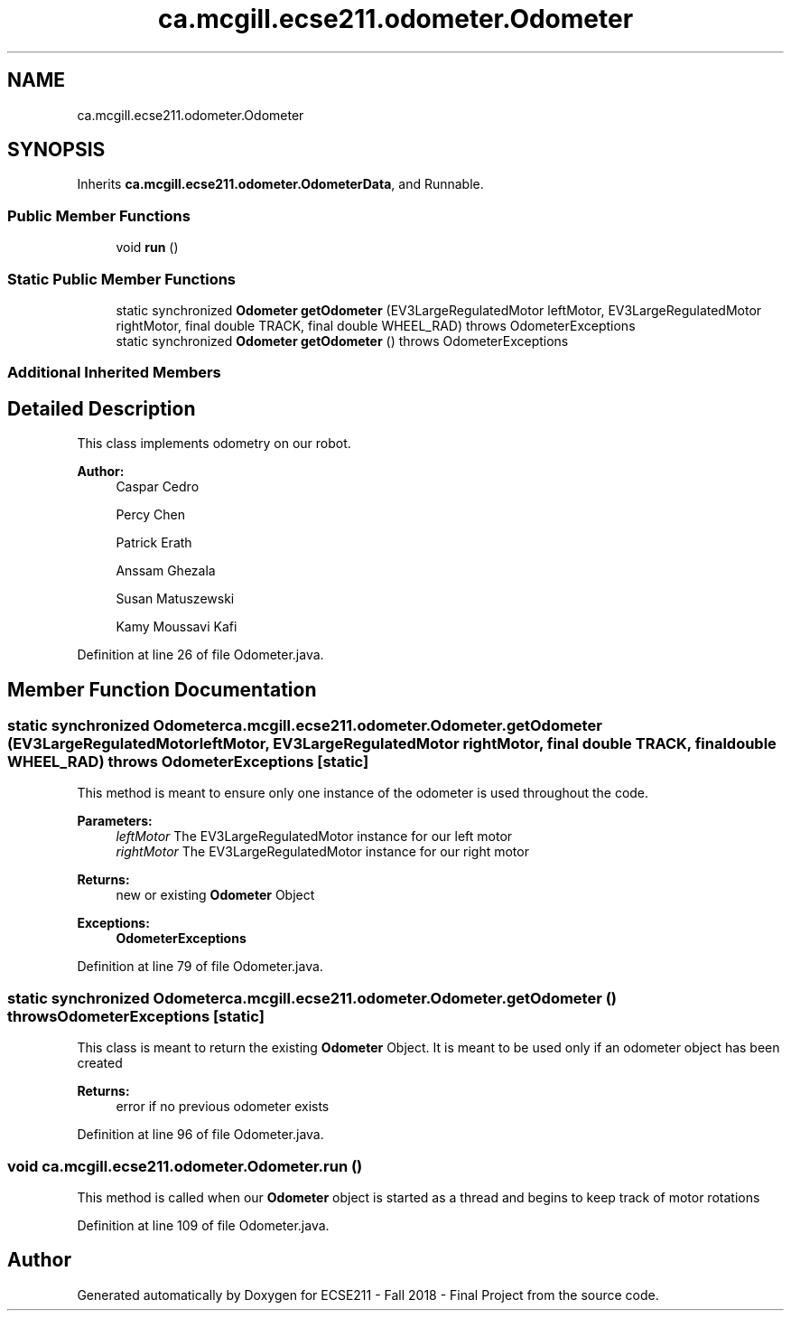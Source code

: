 .TH "ca.mcgill.ecse211.odometer.Odometer" 3 "Thu Oct 25 2018" "Version 1.0" "ECSE211 - Fall 2018 - Final Project" \" -*- nroff -*-
.ad l
.nh
.SH NAME
ca.mcgill.ecse211.odometer.Odometer
.SH SYNOPSIS
.br
.PP
.PP
Inherits \fBca\&.mcgill\&.ecse211\&.odometer\&.OdometerData\fP, and Runnable\&.
.SS "Public Member Functions"

.in +1c
.ti -1c
.RI "void \fBrun\fP ()"
.br
.in -1c
.SS "Static Public Member Functions"

.in +1c
.ti -1c
.RI "static synchronized \fBOdometer\fP \fBgetOdometer\fP (EV3LargeRegulatedMotor leftMotor, EV3LargeRegulatedMotor rightMotor, final double TRACK, final double WHEEL_RAD)  throws OdometerExceptions "
.br
.ti -1c
.RI "static synchronized \fBOdometer\fP \fBgetOdometer\fP ()  throws OdometerExceptions "
.br
.in -1c
.SS "Additional Inherited Members"
.SH "Detailed Description"
.PP 
This class implements odometry on our robot\&.
.PP
\fBAuthor:\fP
.RS 4
Caspar Cedro 
.PP
Percy Chen 
.PP
Patrick Erath 
.PP
Anssam Ghezala 
.PP
Susan Matuszewski 
.PP
Kamy Moussavi Kafi 
.RE
.PP

.PP
Definition at line 26 of file Odometer\&.java\&.
.SH "Member Function Documentation"
.PP 
.SS "static synchronized \fBOdometer\fP ca\&.mcgill\&.ecse211\&.odometer\&.Odometer\&.getOdometer (EV3LargeRegulatedMotor leftMotor, EV3LargeRegulatedMotor rightMotor, final double TRACK, final double WHEEL_RAD) throws \fBOdometerExceptions\fP\fC [static]\fP"
This method is meant to ensure only one instance of the odometer is used throughout the code\&.
.PP
\fBParameters:\fP
.RS 4
\fIleftMotor\fP The EV3LargeRegulatedMotor instance for our left motor 
.br
\fIrightMotor\fP The EV3LargeRegulatedMotor instance for our right motor 
.RE
.PP
\fBReturns:\fP
.RS 4
new or existing \fBOdometer\fP Object 
.RE
.PP
\fBExceptions:\fP
.RS 4
\fI\fBOdometerExceptions\fP\fP 
.RE
.PP

.PP
Definition at line 79 of file Odometer\&.java\&.
.SS "static synchronized \fBOdometer\fP ca\&.mcgill\&.ecse211\&.odometer\&.Odometer\&.getOdometer () throws \fBOdometerExceptions\fP\fC [static]\fP"
This class is meant to return the existing \fBOdometer\fP Object\&. It is meant to be used only if an odometer object has been created
.PP
\fBReturns:\fP
.RS 4
error if no previous odometer exists 
.RE
.PP

.PP
Definition at line 96 of file Odometer\&.java\&.
.SS "void ca\&.mcgill\&.ecse211\&.odometer\&.Odometer\&.run ()"
This method is called when our \fBOdometer\fP object is started as a thread and begins to keep track of motor rotations 
.PP
Definition at line 109 of file Odometer\&.java\&.

.SH "Author"
.PP 
Generated automatically by Doxygen for ECSE211 - Fall 2018 - Final Project from the source code\&.

